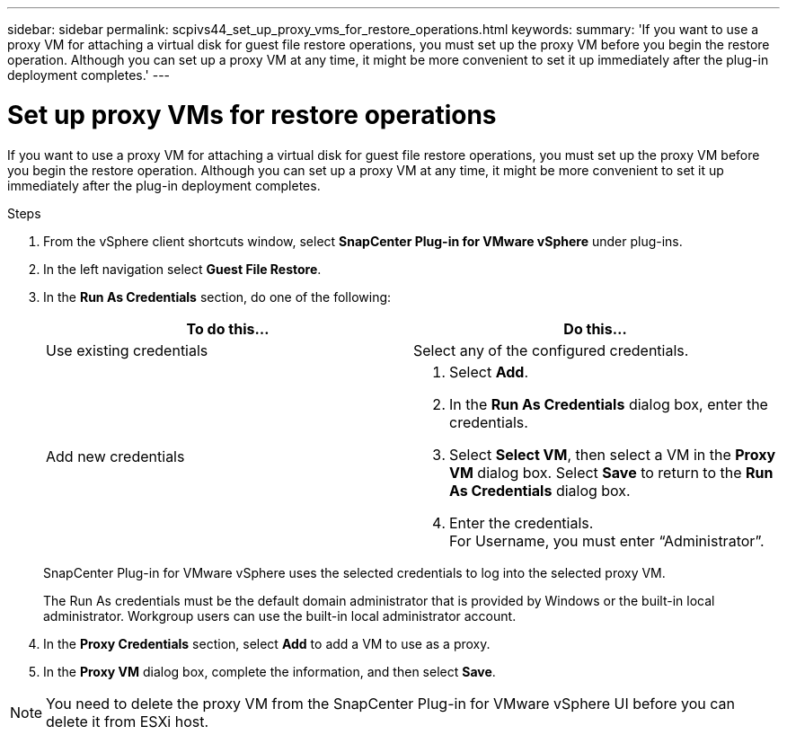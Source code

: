 ---
sidebar: sidebar
permalink: scpivs44_set_up_proxy_vms_for_restore_operations.html
keywords:
summary: 'If you want to use a proxy VM for attaching a virtual disk for guest file restore operations, you must set up the proxy VM before you begin the restore operation. Although you can set up a proxy VM at any time, it might be more convenient to set it up immediately after the plug-in deployment completes.'
---

= Set up proxy VMs for restore operations
:hardbreaks:
:nofooter:
:icons: font
:linkattrs:
:imagesdir: ./media/

[.lead]
If you want to use a proxy VM for attaching a virtual disk for guest file restore operations, you must set up the proxy VM before you begin the restore operation. Although you can set up a proxy VM at any time, it might be more convenient to set it up immediately after the plug-in deployment completes.

.Steps

. From the vSphere client shortcuts window, select *SnapCenter Plug-in for VMware vSphere* under plug-ins.
. In the left navigation select *Guest File Restore*.
. In the *Run As Credentials* section, do one of the following:
+
|===
|To do this… |Do this…

|Use existing credentials
|Select any of the configured credentials.
|Add new credentials
a|
. Select *Add*.
. In the *Run As Credentials* dialog box, enter the credentials.
. Select *Select VM*, then select a VM in the *Proxy VM* dialog box. Select *Save* to return to the *Run As Credentials* dialog box.
. Enter the credentials.
For Username, you must enter “Administrator”.
|===
+
SnapCenter Plug-in for VMware vSphere uses the selected credentials to log into the selected proxy VM.
+
The Run As credentials must be the default domain administrator that is provided by Windows or the built-in local administrator. Workgroup users can use the built-in local administrator account.

. In the *Proxy Credentials* section, select *Add* to add a VM to use as a proxy.
. In the *Proxy VM* dialog box, complete the information, and then select *Save*.

[NOTE]
You need to delete the proxy VM from the SnapCenter Plug-in for VMware vSphere UI before you can delete it from ESXi host.
